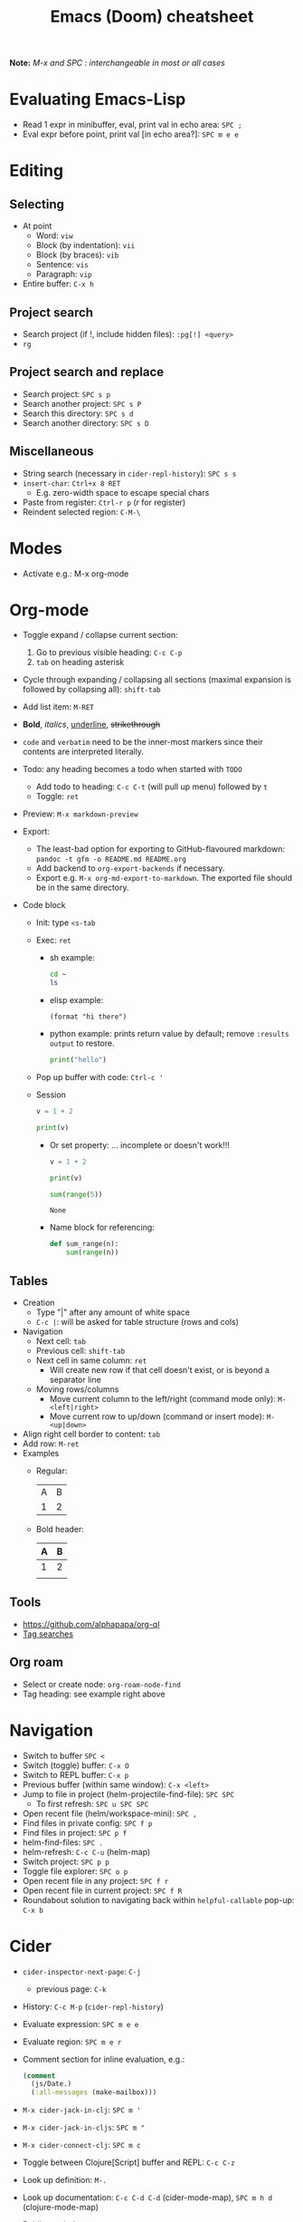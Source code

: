 #+title: Emacs (Doom) cheatsheet

*Note:* /M-x and SPC : interchangeable in most or all cases/


* Evaluating Emacs-Lisp
- Read 1 expr in minibuffer, eval, print val in echo area: ~SPC ;~
- Eval expr before point, print val [in echo area?]: ~SPC m e e~


* Editing

** Selecting

- At point
  - Word: ~viw~
  - Block (by indentation): ~vii~
  - Block (by braces): ~vib~
  - Sentence: ~vis~
  - Paragraph: ~vip~

- Entire buffer: ~C-x h~

** Project search
- Search project (if !, include hidden files): ~:pg[!] <query>~
- ~rg~

** Project search and replace
- Search project: ~SPC s p~
- Search another project: ~SPC s P~
- Search this directory: ~SPC s d~
- Search another directory: ~SPC s D~

** Miscellaneous
- String search (necessary in ~cider-repl-history~): ~SPC s s~
- ~insert-char~: ~Ctrl+x 8 RET~
  - E.g. zero-width space to escape special chars
- Paste from register: ~Ctrl-r p~ (/r/ for register)
- Reindent selected region: ~C-M-\~


* Modes
- Activate e.g.: M-x org-mode


* Org-mode

- Toggle expand / collapse current section:
  1. Go to previous visible heading: ~C-c C-p~
  2. ~tab~ on heading asterisk
- Cycle through expanding / collapsing all sections (maximal expansion is followed by collapsing all): ~shift-tab~
- Add list item: ~M-RET~

- *Bold*, /italics/, _underline_, +strikethrough+
- ~code~ and =verbatim= need to be the inner-most markers since their contents are interpreted literally.
- Todo: any heading becomes a todo when started with ~TODO~
  - Add todo to heading: ~C-c C-t~ (will pull up menu) followed by ~t~
  - Toggle: ~ret~
- Preview: ~M-x markdown-preview~
- Export:
  - The least-bad option for exporting to GitHub-flavoured markdown:
    ~pandoc -t gfm -o README.md README.org~
  - Add backend to ~org-export-backends~ if necessary.
  - Export e.g. ~M-x org-md-export-to-markdown~. The exported file should be in the same directory.

- Code block
  - Init: type ~<s-tab~
  - Exec: ~ret~
    - sh example:
    #+begin_src sh
    cd ~
    ls
    #+end_src
    - elisp example:
    #+begin_src elisp
    (format "hi there")
    #+end_src
    - python example: prints return value by default; remove ~:results output~ to restore.
    #+begin_src python :results output
    print("hello")
    #+end_src
  - Pop up buffer with code: ~Ctrl-c '~
  - Session
    #+begin_src python :session pyday :results output
    v = 1 + 2
    #+end_src
    #+begin_src python :session pyday :results output
    print(v)
    #+end_src
    - Or set property: ... incomplete or doesn't work!!!
      :PROPERTIES:
      :header-args: :session py2
      :END:
      #+begin_src python :results output
      v = 1 + 2
      #+end_src
      #+begin_src python :results output
      print(v)
      #+end_src
      #+begin_src python
      sum(range(5))
      #+end_src

      #+RESULTS:
      : None

    - Name block for referencing:
      #+NAME: py-calc
      #+begin_src python
      def sum_range(n):
          sum(range(n))
      #+end_src


#+RESULTS:
: hello

** Tables
- Creation
  - Type "|" after any amount of white space
  - ~C-c |~: will be asked for table structure (rows and cols)
- Navigation
  - Next cell: ~tab~
  - Previous cell: ~shift-tab~
  - Next cell in same column: ~ret~
    - Will create new row if that cell doesn't exist, or is beyond a separator line
  - Moving rows/columns
    - Move current column to the left/right (command mode only): ~M-<left|right>~
    - Move current row to up/down (command or insert mode): ~M-<up|down>~
- Align right cell border to content: ~tab~
- Add row: ~M-ret~
- Examples
  - Regular:
    | A | B |
    | 1 | 2 |
  - Bold header:
    | A | B |
    |---+---|
    | 1 | 2 |
    |   |   |

** Tools
- https://github.com/alphapapa/org-ql
- [[https://orgmode.org/manual/Tag-Searches.html][Tag searches]]

** Org roam
- Select or create node: ~org-roam-node-find~
- Tag heading: see example right above


* Navigation
- Switch to buffer ~SPC <~
- Switch (toggle) buffer: ~C-x O~
- Switch to REPL buffer: ~C-x p~
- Previous buffer (within same window): ~C-x <left>~
- Jump to file in project (helm-projectile-find-file): ~SPC SPC~
  - To first refresh: ~SPC u SPC SPC~
- Open recent file (helm/workspace-mini): ~SPC ,~
- Find files in private config: ~SPC f p~
- Find files in project: ~SPC p f~
- helm-find-files: ~SPC .~
- helm-refresh: ~C-c C-u~ (helm-map)
- Switch project: ~SPC p p~
- Toggle file explorer: ~SPC o p~
- Open recent file in any project: ~SPC f r~
- Open recent file in current project: ~SPC f R~
- Roundabout solution to navigating back within ~helpful-callable~ pop-up: ~C-x b~


* Cider
- ~cider-inspector-next-page~: ~C-j~
  - previous page: ~C-k~
- History: ~C-c M-p~ (~cider-repl-history~)
- Evaluate expression: ~SPC m e e~
- Evaluate region: ~SPC m e r~
- Comment section for inline evaluation, e.g.:
  #+begin_src clojure
  (comment
    (js/Date.)
    (:all-messages (make-mailbox)))
  #+end_src
- ~M-x cider-jack-in-clj~: ~SPC m '~
- ~M-x cider-jack-in-cljs~: ~SPC m "~
- ~M-x cider-connect-clj~: ~SPC m c~
- Toggle between Clojure[Script] buffer and REPL: ~C-c C-z~
- Look up definition: ~M-.~
- Look up documentation: ~C-c C-d C-d~ (cider-mode-map), ~SPC m h d~ (clojure-mode-map)
- Public symbols apropos: ~C-c C-d a~
- Documentation apropos: ~C-c C-d f~
- ~cider-repl-set-~ns: ~SPC m n~
- ~cider-doc: ~SPC ~m h d~
- Show references to fn. at point: ~C-c C-? r~
- Reload modified and unloaded namespaces on classpath: ~cider-ns-refresh~.
  - cider-repl-mode ~SPC m r~, clojure-mode ~SPC m r r~

** Debugger
- Eval current toplevel form; print result in minibuffer (~cider-eval-defun-at-point~): ~SPC m e d~
  - Also for instrumenting after adding ~#break~ statements
- The above plus instrumentation by Cider, ~cider-eval-defun-at-point~ with ~DEBUG-IT~ prefix or its equivalent ~cider-debug-defun-at-point~: ~SPC m d d~
  - Remove instrumentation by evlauating normally again, using ~cider-eval-defun-at-point~


* Files
- Move/Rename file: ~SPC f R~
- Delete file: ~SPC f D~


* Dired
- Toggle directory metadata display: ~shift-9~
- Move up a level: ~-~
- Select then delete a file/dir: ~d x~
- Sort by name/date in ascending order: ~o~
- Modify permissions: ~shift+M~, then e.g. ~u+x,g-w~
- Select all directories: ~* /~
- Unselect all: ~U~
- Select: ~m~
- Unselect: ~u~
- Toggle selection: ~t~
- Move selected: ~R~


* Buffers
- Refresh buffer: ~C-x C-v~
- list-buffers: ~C-x C-b~
- In list-buffers buffer:
  - Mark buffer: ~m~
  - Mark for deletion (after ~m~): ~C-k~
  - Execute deletion (after preceding keystrokes): ~x~


* Windows
- Open new window in vertical split: ~C-x 3~
- Open new frame: ~SPC o f~
- Enable line numbers: M-x linum-mode


* Environment
- Show variable value: ~C-h v~
- Show current major mode: ~M-:~ / ~C-h v major-mode~
- List and display docs of current major and minor modes: ~C-h m~
- Effect changes in .doom.d/init.el:
$ ~doom sync~
In Emacs: M-x doom/reload i.e. ~SPC h r r~


* Help
- List doom keybindings: SPC ?
- Describe key sequence in current context: SPC h k
- Show help for known fn: M-x <fn-name>
- Describe fn: SPC h f <fn-name>
- Find source of Emacs command: ~M-x find-function RET fn-name~
- See all keybindings for a major mode: SPC h b f
- See all keybindings available in a buffer, in order of precedence (describe-bindings): SPC h b b
- Functions and variables related to search terms: M-x apropos <term[s]> / C-x c a
- Find man page: C-x c m
- Display elisp function documentation: C-h f fn RET
- Go to module's documentation: ~M-x doom/help-modules~ or ~SPC h d m~


* Search, query, and replace

- org query language: [[https://github.com/alphapapa/org-ql][org-ql]]
- Search and replace tools: ~query-replace~, ~multiple-cursors.el~, ~iedit~, etc.

** [[https://github.com/dajva/rg.el][rg]]: Emacs UI for [[https://github.com/BurntSushi/ripgrep][ripgrep]]
~*rg*~ (results) buffer keybindings, defined in ~rg-mode-map~:
- ~n~, ~next-error-no-select~: move to the next line with a match, show that file in other buffer and highlight the match
- ~p~, ~previous-error-no-select~: ditto with the previous line with a match
- ~f~, ~rg-rerun-change-files~
- ~r~, ~rg-rerun-change-regexp~
- go backward and forward in search history:
  - ~C-c <~, ~rg-forward-history~
  - ~C-c >~, ~rg-back-history~
- ~m~, ~rg-menu~: pops up a menu
  - E.g.: To use flag ~--context~ or ~-C~ for including lines before & after each match:
    - hit ~m~, then ~-C~
    - when the minibuffer displays ~--context=~, hit ~2~ and ~RET~
    - hit ~g~ for ~rg-recompile~
- Bonus: with ~org-mode~, e.g.
  ~ If you try to open the following org link (in a ~org-mode~ buffer), Emacs will request confirmation to execute it:
  ~[[elisp:(rg-run "\\(defmacro with" "subr.el" "/tmp/emacs/" nil nil '("--context=2"))]]~
  If yes, Emacs runs a search and displays results in ~*rg*~

*** ~rg~ search & replace example:
- Suppose we want ~org-link-expand-abbrev~ -> ~org-link-RENAMED~
- Search for the former, then in ~*rg*~:
  - Hit ~e~ for ~wgrep-change-to-wgrep-mode~; the following happen:
    - the matched lines are now editable in ~*rg*~
    - the keymap ~wgrep-mode-map~ becomes the local map
  - Replace to heart's content
  - Abort! Abort! ~C-c C-k~ for ~wgrep-abort-changes~
  - Which reverts the changes and ~*rg*~ to "normal"
  - Note that until we explicitly run a command e.g. ~wgrep-abort-changes~ of ~wgrep~ package,
    nothing is reflected in the filesystem (nor in new file buffers)
  - Hit ~e~ again, and edit
  - To save changes in ~*rg*~: ~C-x C-s~ ~wgrep-finish-edit~
  - ~*rg*~ is "normal" (not editable) again, and:
    - The changes are visible /but not saved/ in the corresponding file buffers
    - Can be undone manually
  - To save to file system: ~M-x wgrep-save-all-buffers~
  - To save automatically on ~wgrep-finish-edit~:
    ~(setq wgrep-auto-save-buffer t)~


* Basics
- Doom equivalent of ~M-x~: ~SPC :~


* In case of emergency
- After a crash, files can be restored with ~M-x~ and ~recover-file~, ~recover-session~, or ~recover-this-file~.
  - ~auto-save-default~ makes copies of files in ~\~/.emacs.d/.local/cache/{autosave,backup}~, then deletes them when the buffer is saved.


* Doom
- Upgrading: Follow [[https://github.com/doomemacs/doomemacs/blob/master/docs/getting_started.org#updowngrading-emacs][instructions]]; make sure to check for announcements and such about changes to the script.


* Maybe useful someday
- Tiling window manager (edwina?): gives full control over where things open
- Dedicated reading(???) mode: [[https://github.com/rnkn/olivetti][olivetti]]
- Highlight PDF documents: pdf-tools, org-noter ("does this job better").
- Bibliographies:
  - Export Zotero library to ~.bib~ format
  - Manipulate the ~.bib~ file with packages e.g. Ivy-bibtex, org-roam-bibtex or org-ref

* TODO map cider-repl-history-search-backward (in cider-repl-history-mode)?
